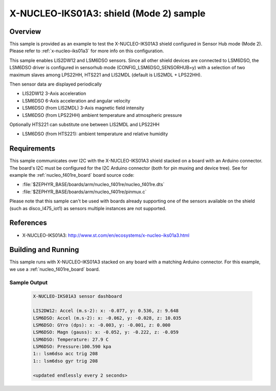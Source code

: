 .. _x-nucleo-iks01a3-shub-sample:

X-NUCLEO-IKS01A3: shield (Mode 2) sample
########################################

Overview
********
This sample is provided as an example to test the X-NUCLEO-IKS01A3 shield
configured in Sensor Hub mode (Mode 2).
Please refer to :ref:`x-nucleo-iks01a3` for more info on this configuration.

This sample enables LIS2DW12 and LSM6DSO sensors. Since all other shield
devices are connected to LSM6DSO, the LSM6DSO driver is configured in sensorhub
mode (CONFIG_LSM6DSO_SENSORHUB=y) with a selection of two maximum slaves
among LPS22HH, HTS221 and LIS2MDL (default is LIS2MDL + LPS22HH).

Then sensor data are displayed periodically

- LIS2DW12 3-Axis acceleration
- LSM6DSO 6-Axis acceleration and angular velocity
- LSM6DSO (from LIS2MDL) 3-Axis magnetic field intensity
- LSM6DSO (from LPS22HH) ambient temperature and atmospheric pressure

Optionally HTS221 can substitute one between LIS2MDL and LPS22HH

- LSM6DSO (from HTS221): ambient temperature and relative humidity


Requirements
************

This sample communicates over I2C with the X-NUCLEO-IKS01A3 shield
stacked on a board with an Arduino connector. The board's I2C must be
configured for the I2C Arduino connector (both for pin muxing
and device tree). See for example the :ref:`nucleo_f401re_board` board
source code:

- :file:`$ZEPHYR_BASE/boards/arm/nucleo_f401re/nucleo_f401re.dts`
- :file:`$ZEPHYR_BASE/boards/arm/nucleo_f401re/pinmux.c`

Please note that this sample can't be used with boards already supporting
one of the sensors available on the shield (such as disco_l475_iot1)
as sensors multiple instances are not supported.

References
**********

- X-NUCLEO-IKS01A3: http://www.st.com/en/ecosystems/x-nucleo-iks01a3.html

Building and Running
********************

This sample runs with X-NUCLEO-IKS01A3 stacked on any board with a matching
Arduino connector. For this example, we use a :ref:`nucleo_f401re_board` board.

.. zephyr-app-commands::
   :zephyr-app: samples/shields/x_nucleo_iks01a3/sensorhub/
   :host-os: unix
   :board: nucleo_f401re
   :goals: build
   :compact:

Sample Output
=============

 .. code-block:: console


    X-NUCLEO-IKS01A3 sensor dashboard

    LIS2DW12: Accel (m.s-2): x: -0.077, y: 0.536, z: 9.648
    LSM6DSO: Accel (m.s-2): x: -0.062, y: -0.028, z: 10.035
    LSM6DSO: GYro (dps): x: -0.003, y: -0.001, z: 0.000
    LSM6DSO: Magn (gauss): x: -0.052, y: -0.222, z: -0.059
    LSM6DSO: Temperature: 27.9 C
    LSM6DSO: Pressure:100.590 kpa
    1:: lsm6dso acc trig 208
    1:: lsm6dso gyr trig 208

    <updated endlessly every 2 seconds>

